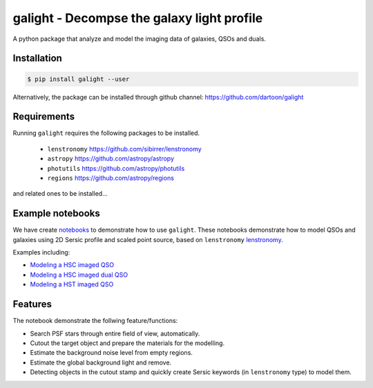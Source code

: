 =============================
galight - Decompse the galaxy light profile
=============================

.. image:: https://badge.fury.io/py/galight.png
    :target: http://badge.fury.io/py/galight

.. image:: https://travis-ci.org/dartoon/galight.png?branch=master
    :target: https://travis-ci.org/dartoon/galight

A python package that analyze and model the imaging data of galaxies, QSOs and duals.


Installation
------------

.. code-block:: bash

    $ pip install galight --user

Alternatively, the package can be installed through github channel:
https://github.com/dartoon/galight


Requirements
------------
Running ``galight`` requires the following packages to be installed.

 * ``lenstronomy`` `https://github.com/sibirrer/lenstronomy <https://github.com/sibirrer/lenstronomy>`_
 * ``astropy``  `https://github.com/astropy/astropy <https://github.com/astropy/astropy>`_
 * ``photutils`` `https://github.com/astropy/photutils <https://github.com/astropy/photutils>`_
 * ``regions`` `https://github.com/astropy/regions <https://github.com/astropy/regions>`_
and related ones to be installed... 

Example notebooks
-----------------
We have create `notebooks <https://github.com/dartoon/galight_notebooks>`_ to demonstrate how to use ``galight``. These notebooks demonstrate how to model QSOs and galaxies using 2D Sersic profile and scaled point source, based on ``lenstronomy`` `lenstronomy <https://github.com/sibirrer/lenstronomy>`_.

Examples including:

* `Modeling a HSC imaged QSO <https://github.com/dartoon/galight_notebooks/blob/master/galight_HSC_QSO.ipynb>`_
* `Modeling a HSC imaged dual QSO <https://github.com/dartoon/galight_notebooks/blob/master/galight_HSC_dualAGN.ipynb>`_
* `Modeling a HST imaged QSO <https://github.com/dartoon/galight_notebooks/blob/master/galight_HST_QSO.ipynb>`_

Features
--------
The notebook demonstrate the follwing feature/functions:

* Search PSF stars through entire field of view, automatically.
* Cutout the target object and prepare the materials for the modelling.
* Estimate the background noise level from empty regions.
* Estimate the global background light and remove.
* Detecting objects in the cutout stamp and quickly create Sersic keywords (in ``lenstronomy`` type) to model them.
